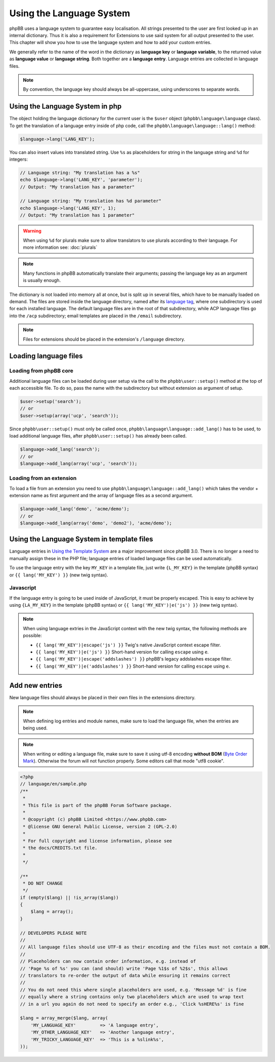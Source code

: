 =========================
Using the Language System
=========================

phpBB uses a language system to guarantee easy localisation. All strings
presented to the user are first looked up in an internal dictionary. Thus it is
also a requirement for Extensions to use said system for all output presented to
the user. This chapter will show you how to use the language system and how to
add your custom entries.

We generally refer to the name of the word in the dictionary as
**language key** or **language variable**, to the returned value as
**language value** or **language string**. Both together are a
**language entry**. Language entries are collected in language files.

.. note::

    By convention, the language key should always be all-uppercase, using
    underscores to separate words.

Using the Language System in php
================================

The object holding the language dictionary for the current user is the ``$user``
object (``phpbb\language\language`` class). To get the translation of a language
entry inside of php code, call the ``phpbb\language\language::lang()`` method:

.. code-block:: php

    $language->lang('LANG_KEY');

You can also insert values into translated string. Use ``%s`` as placeholders
for string in the language string and ``%d`` for integers:

.. code-block:: php

    // Language string: "My translation has a %s"
    echo $language->lang('LANG_KEY', 'parameter');
    // Output: "My translation has a parameter"

    // Language string: "My translation has %d parameter"
    echo $language->lang('LANG_KEY', 1);
    // Output: "My translation has 1 parameter"

.. warning::

    When using ``%d`` for plurals make sure to allow translators to use plurals
    according to their language. For more information see: :doc:`plurals`

.. note::

    Many functions in phpBB automatically translate their arguments; passing the
    language key as an argument is usually enough.

The dictionary is not loaded into memory all at once, but is split up in several
files, which have to be manually loaded on demand. The files are stored inside
the language directory, named after its
`language tag <https://area51.phpbb.com/docs/master/coding-guidelines.html#translation>`_,
where one subdirectory is used for each installed language. The default language
files are in the root of that subdirectory, while ACP language files go into the
``/acp`` subdirectory; email templates are placed in the ``/email``
subdirectory.

.. note::

    Files for extensions should be placed in the extension's ``/language``
    directory.

Loading language files
======================

Loading from phpBB core
-----------------------

Additional language files can be loaded during user setup via the call to the
``phpbb\user::setup()`` method at the top of each accessible file. To do so,
pass the name with the subdirectory but without extension as argument of setup.

.. code-block:: php

    $user->setup('search');
    // or
    $user->setup(array('ucp', 'search'));

Since ``phpbb\user::setup()`` must only be called once,
``phpbb\language\language::add_lang()`` has to be used, to load additional
language files, after ``phpbb\user::setup()`` has already been called.

.. code-block:: php

    $language->add_lang('search');
    // or
    $language->add_lang(array('ucp', 'search'));

Loading from an extension
-------------------------

To load a file from an extension
you need to use ``phpbb\language\language::add_lang()`` which takes
the vendor + extension name as first argument and the array of language files as
a second argument.

.. code-block:: php

    $language->add_lang('demo', 'acme/demo');
    // or
    $language->add_lang(array('demo', 'demo2'), 'acme/demo');

Using the Language System in template files
===========================================

Language entries in
`Using the Template System <https://wiki.phpbb.com/Using_the_phpBB3.0_Template_System>`_
are a major improvement since phpBB 3.0. There is no longer a need to manually
assign these in the PHP file; language entries of loaded language files can be
used automatically.

To use the language entry with the key ``MY_KEY`` in a template file, just write
``{L_MY_KEY}`` in the template (phpBB syntax) or ``{{ lang('MY_KEY') }}`` (new
twig syntax).

Javascript
----------

If the language entry is going to be used inside of JavaScript, it must be properly
escaped. This is easy to achieve by using ``{LA_MY_KEY}`` in the template (phpBB 
syntax) or ``{{ lang('MY_KEY')|e('js') }}`` (new twig syntax).

.. note::

    When using language extries in the JavaScript context with the new twig syntax,
    the following methods are possible:

    * ``{{ lang('MY_KEY')|escape('js') }}`` Twig's native JavaScript context escape filter.
    * ``{{ lang('MY_KEY')|e('js') }}`` Short-hand version for calling ``escape`` using ``e``.
    * ``{{ lang('MY_KEY')|escape('addslashes') }}`` phpBB's legacy addslashes escape filter.
    * ``{{ lang('MY_KEY')|e('addslashes') }}`` Short-hand version for calling ``escape`` using ``e``.

Add new entries
===============

New language files should always be placed in their own files in the extensions
directory.

.. note::

    When defining log entries and module names, make sure to load the language
    file, when the entries are being used.

.. note::

    When writing or editing a language file, make sure to save it using
    utf-8 encoding **without BOM**
    (`Byte Order Mark <http://en.wikipedia.org/wiki/Byte_Order_Mark>`_).
    Otherwise the forum will not function properly. Some editors call that mode
    "utf8 cookie".

.. code-block:: php

    <?php
    // language/en/sample.php
    /**
     *
     * This file is part of the phpBB Forum Software package.
     *
     * @copyright (c) phpBB Limited <https://www.phpbb.com>
     * @license GNU General Public License, version 2 (GPL-2.0)
     *
     * For full copyright and license information, please see
     * the docs/CREDITS.txt file.
     *
     */

    /**
     * DO NOT CHANGE
     */
    if (empty($lang) || !is_array($lang))
    {
        $lang = array();
    }

    // DEVELOPERS PLEASE NOTE
    //
    // All language files should use UTF-8 as their encoding and the files must not contain a BOM.
    //
    // Placeholders can now contain order information, e.g. instead of
    // 'Page %s of %s' you can (and should) write 'Page %1$s of %2$s', this allows
    // translators to re-order the output of data while ensuring it remains correct
    //
    // You do not need this where single placeholders are used, e.g. 'Message %d' is fine
    // equally where a string contains only two placeholders which are used to wrap text
    // in a url you again do not need to specify an order e.g., 'Click %sHERE%s' is fine

    $lang = array_merge($lang, array(
        'MY_LANGUAGE_KEY'         => 'A language entry',
        'MY_OTHER_LANGUAGE_KEY'   => 'Another language entry',
        'MY_TRICKY_LANGUAGE_KEY'  => 'This is a %slink%s',
    ));
